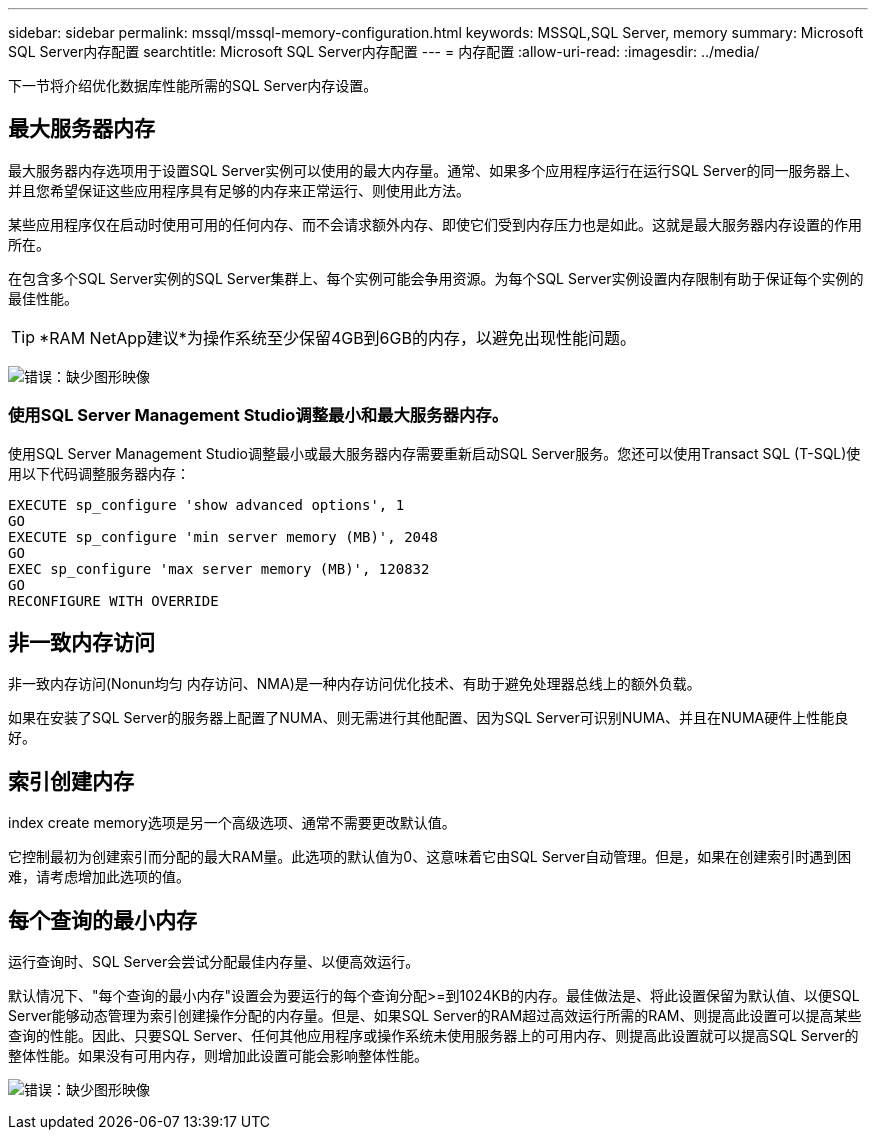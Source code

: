 ---
sidebar: sidebar 
permalink: mssql/mssql-memory-configuration.html 
keywords: MSSQL,SQL Server, memory 
summary: Microsoft SQL Server内存配置 
searchtitle: Microsoft SQL Server内存配置 
---
= 内存配置
:allow-uri-read: 
:imagesdir: ../media/


[role="lead"]
下一节将介绍优化数据库性能所需的SQL Server内存设置。



== 最大服务器内存

最大服务器内存选项用于设置SQL Server实例可以使用的最大内存量。通常、如果多个应用程序运行在运行SQL Server的同一服务器上、并且您希望保证这些应用程序具有足够的内存来正常运行、则使用此方法。

某些应用程序仅在启动时使用可用的任何内存、而不会请求额外内存、即使它们受到内存压力也是如此。这就是最大服务器内存设置的作用所在。

在包含多个SQL Server实例的SQL Server集群上、每个实例可能会争用资源。为每个SQL Server实例设置内存限制有助于保证每个实例的最佳性能。


TIP: *RAM NetApp建议*为操作系统至少保留4GB到6GB的内存，以避免出现性能问题。

image:mssql-max-server-memory.png["错误：缺少图形映像"]



=== 使用SQL Server Management Studio调整最小和最大服务器内存。

使用SQL Server Management Studio调整最小或最大服务器内存需要重新启动SQL Server服务。您还可以使用Transact SQL (T-SQL)使用以下代码调整服务器内存：

....
EXECUTE sp_configure 'show advanced options', 1
GO
EXECUTE sp_configure 'min server memory (MB)', 2048
GO
EXEC sp_configure 'max server memory (MB)', 120832
GO
RECONFIGURE WITH OVERRIDE
....


== 非一致内存访问

非一致内存访问(Nonun均匀 内存访问、NMA)是一种内存访问优化技术、有助于避免处理器总线上的额外负载。

如果在安装了SQL Server的服务器上配置了NUMA、则无需进行其他配置、因为SQL Server可识别NUMA、并且在NUMA硬件上性能良好。



== 索引创建内存

index create memory选项是另一个高级选项、通常不需要更改默认值。

它控制最初为创建索引而分配的最大RAM量。此选项的默认值为0、这意味着它由SQL Server自动管理。但是，如果在创建索引时遇到困难，请考虑增加此选项的值。



== 每个查询的最小内存

运行查询时、SQL Server会尝试分配最佳内存量、以便高效运行。

默认情况下、"每个查询的最小内存"设置会为要运行的每个查询分配>=到1024KB的内存。最佳做法是、将此设置保留为默认值、以便SQL Server能够动态管理为索引创建操作分配的内存量。但是、如果SQL Server的RAM超过高效运行所需的RAM、则提高此设置可以提高某些查询的性能。因此、只要SQL Server、任何其他应用程序或操作系统未使用服务器上的可用内存、则提高此设置就可以提高SQL Server的整体性能。如果没有可用内存，则增加此设置可能会影响整体性能。

image:mssql-min-memory-per-query.png["错误：缺少图形映像"]
